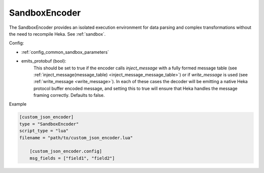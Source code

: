 
SandboxEncoder
==============

The SandboxEncoder provides an isolated execution environment for data parsing
and complex transformations without the need to recompile Heka. See
:ref:`sandbox`.

.. _sandboxencoder_settings:

Config:

- :ref:`config_common_sandbox_parameters`

- emits_protobuf (bool):
    This should be set to true if the encoder calls `inject_message` with a
    fully formed message table (see :ref:`inject_message(message_table)
    <inject_message_message_table>`) or if `write_message` is used (see
    :ref:`write_message <write_message>`). In each of these cases the decoder
    will be emitting a native Heka protocol buffer encoded message, and
    setting this to true will ensure that Heka handles the message framing
    correctly. Defaults to false.

Example

.. code-block:: ini

    [custom_json_encoder]
    type = "SandboxEncoder"
    script_type = "lua"
    filename = "path/to/custom_json_encoder.lua"

        [custom_json_encoder.config]
        msg_fields = ["field1", "field2"]
